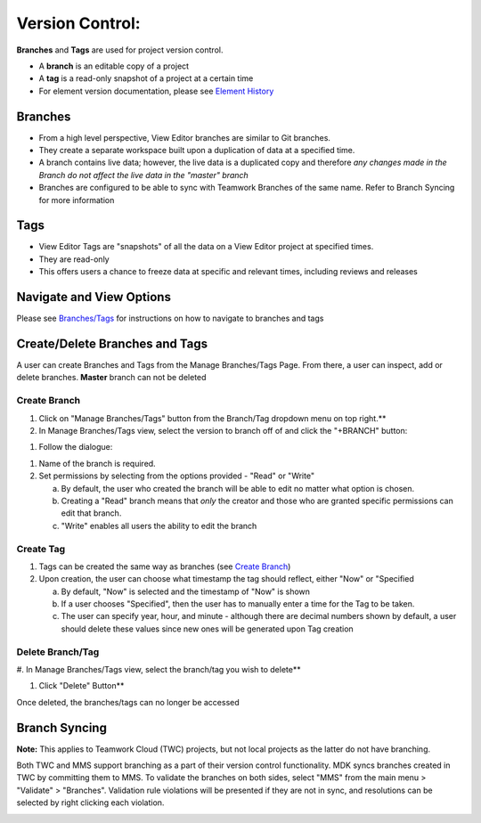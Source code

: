 ###################
Version Control: 
###################


**Branches** and **Tags** are used for project version control.

-  A **branch** is an editable copy of a project

-  A **tag** is a read-only snapshot of a project at a certain time

-  For element version documentation, please see `Element
   History <#element-history>`__

Branches
--------

-  From a high level perspective, View Editor branches are similar to
   Git branches.

-  They create a separate workspace built upon a duplication of data at
   a specified time.

-  A branch contains live data; however, the live data is a duplicated
   copy and therefore *any changes made in the Branch do not affect the
   live data in the "master" branch*

-  Branches are configured to be able to sync with Teamwork Branches of
   the same name. Refer to Branch Syncing for more information

Tags
----

-  View Editor Tags are "snapshots" of all the data on a View Editor
   project at specified times.

-  They are read-only

-  This offers users a chance to freeze data at specific and relevant
   times, including reviews and releases

Navigate and View Options
---------------------------------------------------

Please see `Branches/Tags <#branchestags>`__
for instructions on how to navigate to branches and tags

Create/Delete Branches and Tags
---------------------------------------------------------

A user can create Branches and Tags from the Manage Branches/Tags Page.
From there, a user can inspect, add or delete branches. **Master**
branch can not be deleted

Create Branch
~~~~~~~~~~~~~~~~~~~~~~~~~~~~~~~~~~~~~~~

#. Click on "Manage Branches/Tags" button from the Branch/Tag dropdown
   menu on top right.**

#. In Manage Branches/Tags view, select the version to branch off of
   and click the "+BRANCH" button:

.. image:: media/image116.svg
   :width: 5.90069in
   :height: 3.19784in

#. Follow the dialogue:

.. image:: media/image118.svg
   :width: 4.25097in
   :height: 4.1954in

1. Name of the branch is required.

2. Set permissions by selecting from the options provided - "Read" or
   "Write"

   a. By default, the user who created the branch will be able to edit
      no matter what option is chosen.

   b. Creating a "Read" branch means that *only* the creator and those
      who are granted specific permissions can edit that branch.

   c. "Write" enables all users the ability to edit the branch

Create Tag
~~~~~~~~~~~~~~~~~~~~~~~~~~~~~~~~~~~~

1. Tags can be created the same way as branches (see `Create
   Branch <#create-branch>`__)

2. Upon creation, the user can choose what timestamp the tag should
   reflect, either "Now" or "Specified

   a. By default, "Now" is selected and the timestamp of "Now" is shown

   b. If a user chooses "Specified", then the user has to manually enter
      a time for the Tag to be taken.

   c. The user can specify year, hour, and minute - although there are
      decimal numbers shown by default, a user should delete these
      values since new ones will be generated upon Tag creation

Delete Branch/Tag
~~~~~~~~~~~~~~~~~~~~~~~~~~~~~~~~~~~~~~~~~~~

#. In Manage Branches/Tags view, select the branch/tag you wish to
delete**

#. Click "Delete" Button**

Once deleted, the branches/tags can no longer be accessed

.. image:: media/image120.svg
   :width: 5.90069in
   :height: 3.19784in

Branch Syncing
----------------------------------------

**Note:** This applies to Teamwork Cloud (TWC) projects, but not local
projects as the latter do not have branching.

Both TWC and MMS support branching as a part of their version control
functionality. MDK syncs branches created in TWC by committing them to
MMS. To validate the branches on both sides, select "MMS" from the main
menu > "Validate" > "Branches". Validation rule violations will be
presented if they are not in sync, and resolutions can be selected by
right clicking each violation.

.. image:: media/image121.png
   :width: 2.97917in
   :height: 1.10417in

.. image:: media/image122.png
   :width: 5.90069in
   :height: 0.87943in
